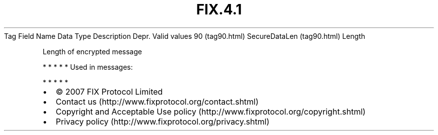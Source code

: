 .TH FIX.4.1 "" "" "Tag #90"
Tag
Field Name
Data Type
Description
Depr.
Valid values
90 (tag90.html)
SecureDataLen (tag90.html)
Length
.PP
Length of encrypted message
.PP
   *   *   *   *   *
Used in messages:
.PP
   *   *   *   *   *
.PP
.PP
.IP \[bu] 2
© 2007 FIX Protocol Limited
.IP \[bu] 2
Contact us (http://www.fixprotocol.org/contact.shtml)
.IP \[bu] 2
Copyright and Acceptable Use policy (http://www.fixprotocol.org/copyright.shtml)
.IP \[bu] 2
Privacy policy (http://www.fixprotocol.org/privacy.shtml)
